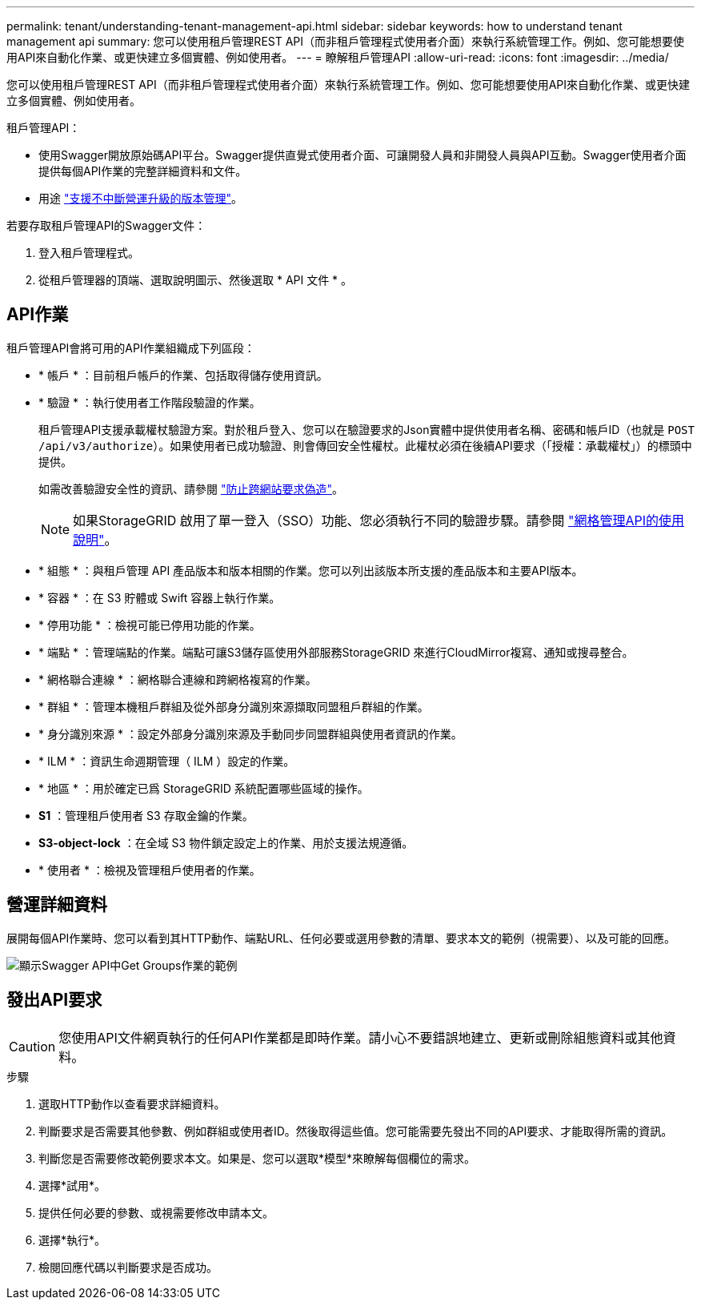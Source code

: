 ---
permalink: tenant/understanding-tenant-management-api.html 
sidebar: sidebar 
keywords: how to understand tenant management api 
summary: 您可以使用租戶管理REST API（而非租戶管理程式使用者介面）來執行系統管理工作。例如、您可能想要使用API來自動化作業、或更快建立多個實體、例如使用者。 
---
= 瞭解租戶管理API
:allow-uri-read: 
:icons: font
:imagesdir: ../media/


[role="lead"]
您可以使用租戶管理REST API（而非租戶管理程式使用者介面）來執行系統管理工作。例如、您可能想要使用API來自動化作業、或更快建立多個實體、例如使用者。

租戶管理API：

* 使用Swagger開放原始碼API平台。Swagger提供直覺式使用者介面、可讓開發人員和非開發人員與API互動。Swagger使用者介面提供每個API作業的完整詳細資料和文件。
* 用途 link:tenant-management-api-versioning.html["支援不中斷營運升級的版本管理"]。


若要存取租戶管理API的Swagger文件：

. 登入租戶管理程式。
. 從租戶管理器的頂端、選取說明圖示、然後選取 * API 文件 * 。




== API作業

租戶管理API會將可用的API作業組織成下列區段：

* * 帳戶 * ：目前租戶帳戶的作業、包括取得儲存使用資訊。
* * 驗證 * ：執行使用者工作階段驗證的作業。
+
租戶管理API支援承載權杖驗證方案。對於租戶登入、您可以在驗證要求的Json實體中提供使用者名稱、密碼和帳戶ID（也就是 `POST /api/v3/authorize`）。如果使用者已成功驗證、則會傳回安全性權杖。此權杖必須在後續API要求（「授權：承載權杖」）的標頭中提供。

+
如需改善驗證安全性的資訊、請參閱 link:protecting-against-cross-site-request-forgery-csrf.html["防止跨網站要求偽造"]。

+

NOTE: 如果StorageGRID 啟用了單一登入（SSO）功能、您必須執行不同的驗證步驟。請參閱 link:../admin/using-grid-management-api.html["網格管理API的使用說明"]。

* * 組態 * ：與租戶管理 API 產品版本和版本相關的作業。您可以列出該版本所支援的產品版本和主要API版本。
* * 容器 * ：在 S3 貯體或 Swift 容器上執行作業。
* * 停用功能 * ：檢視可能已停用功能的作業。
* * 端點 * ：管理端點的作業。端點可讓S3儲存區使用外部服務StorageGRID 來進行CloudMirror複寫、通知或搜尋整合。
* * 網格聯合連線 * ：網格聯合連線和跨網格複寫的作業。
* * 群組 * ：管理本機租戶群組及從外部身分識別來源擷取同盟租戶群組的作業。
* * 身分識別來源 * ：設定外部身分識別來源及手動同步同盟群組與使用者資訊的作業。
* * ILM * ：資訊生命週期管理（ ILM ）設定的作業。
* * 地區 * ：用於確定已爲 StorageGRID 系統配置哪些區域的操作。
* *S1* ：管理租戶使用者 S3 存取金鑰的作業。
* *S3-object-lock* ：在全域 S3 物件鎖定設定上的作業、用於支援法規遵循。
* * 使用者 * ：檢視及管理租戶使用者的作業。




== 營運詳細資料

展開每個API作業時、您可以看到其HTTP動作、端點URL、任何必要或選用參數的清單、要求本文的範例（視需要）、以及可能的回應。

image::../media/tenant_api_swagger_example.gif[顯示Swagger API中Get Groups作業的範例]



== 發出API要求


CAUTION: 您使用API文件網頁執行的任何API作業都是即時作業。請小心不要錯誤地建立、更新或刪除組態資料或其他資料。

.步驟
. 選取HTTP動作以查看要求詳細資料。
. 判斷要求是否需要其他參數、例如群組或使用者ID。然後取得這些值。您可能需要先發出不同的API要求、才能取得所需的資訊。
. 判斷您是否需要修改範例要求本文。如果是、您可以選取*模型*來瞭解每個欄位的需求。
. 選擇*試用*。
. 提供任何必要的參數、或視需要修改申請本文。
. 選擇*執行*。
. 檢閱回應代碼以判斷要求是否成功。

